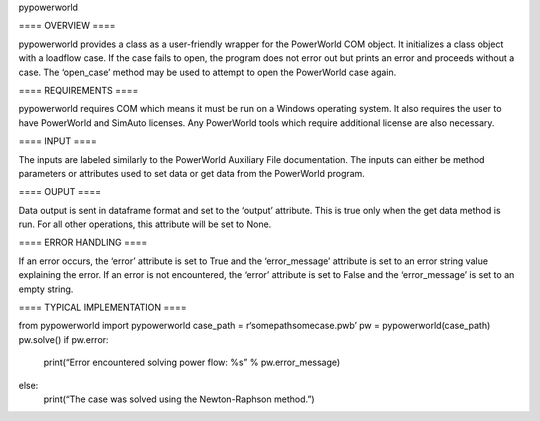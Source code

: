 pypowerworld

==== OVERVIEW ====

pypowerworld provides a class as a user-friendly wrapper for the PowerWorld COM object. It initializes a class object with a loadflow case. If the case fails to open, the program does not error out but prints an error and proceeds without a case. The ‘open_case’ method may be used to attempt to open the PowerWorld case again.

==== REQUIREMENTS ====

pypowerworld requires COM which means it must be run on a Windows operating system. It also requires the user to have PowerWorld and SimAuto licenses. Any PowerWorld tools which require additional license are also necessary.

==== INPUT ====

The inputs are labeled similarly to the PowerWorld Auxiliary File documentation. The inputs can either be method parameters or attributes used to set data or get data from the PowerWorld program.

==== OUPUT ====

Data output is sent in dataframe format and set to the ‘output’ attribute. This is true only when the get data method is run. For all other operations, this attribute will be set to None.

==== ERROR HANDLING ====

If an error occurs, the ‘error’ attribute is set to True and the ‘error_message’ attribute is set to an error string value explaining the error. If an error is not encountered, the ‘error’ attribute is set to False and the ‘error_message’ is set to an empty string.

==== TYPICAL IMPLEMENTATION ====

from pypowerworld import pypowerworld
case_path = r‘somepathsomecase.pwb’
pw = pypowerworld(case_path)
pw.solve()
if pw.error:
    print(“Error encountered solving power flow: %s” % pw.error_message)
else:
    print(“The case was solved using the Newton-Raphson method.”)